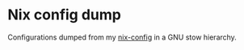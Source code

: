 * Nix config dump
Configurations dumped from my [[https://github.com/tuxikus/nix-config][nix-config]] in a GNU stow hierarchy. 
